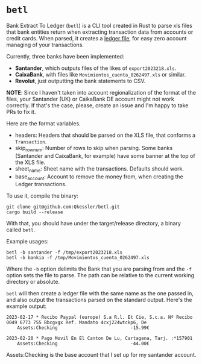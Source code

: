 * =betl=

Bank Extract To Ledger (=betl=) is a CLI tool created in Rust to parse xls files that bank entities return when extracting transaction data from accounts or credit cards. When parsed, it creates a [[https://www.ledger-cli.org/3.0/doc/ledger-mode.html][ledger file]], for easy zero account managing of your transactions.

Currently, three banks have been implemented:

- *Santander*, which outputs files of the likes of =export2023218.xls=.
- *CaixaBank*, with files like =Movimientos_cuenta_0262497.xls= or similar.
- *Revolut*, just outputting the bank statements to CSV.

*NOTE*: Since I haven't taken into account regionalization of the format of the files, your Santander (UK) or CaikaBank DE account might not work correctly. If that's the case, please, create an issue and I'm happy to take PRs to fix it.

Here are the format variables.

- headers: Headers that should be parsed on the XLS file, that conforms a =Transaction=.
- skip_row_num: Number of rows to skip when parsing. Some banks (Santander and CaixaBank, for example) have some banner at the top of the XLS file.
- sheet_name: Sheet name with the transactions. Defaults should work.
- base_account: Account to remove the money from, when creating the Ledger transactions.

To use it, compile the binary:
#+begin_src bash-ts
  git clone git@github.com:Qkessler/betl.git
  cargo build --release
#+end_src

With that, you should have under the target/release directory, a binary called =betl=.

Example usages:
#+begin_src bash-ts
  betl -b santander -f /tmp/export2023218.xls
  betl -b bankia -f /tmp/Movimientos_cuenta_0262497.xls
#+end_src

Where the =-b= option delimits the Bank that you are parsing from and the =-f= option sets the file to parse. The path can be relative to the current working directory or absolute.

=betl= will then create a ledger file with the same name as the one passed in, and also output the transactions parsed on the standard output. Here's the example output:
#+begin_src ledger
  2023-02-17 * Recibo Paypal (europe) S.a R.l. Et Cie, S.c.a. Nº Recibo 0049 6773 755 Bbcgxgx Ref. Mandato 4cxj224wtckp6, De
      Assets:Checking                           -15.99€

  2023-02-20 * Pago Movil En El Canton De Lu, Cartagena, Tarj. :*157901
      Assets:Checking                           -44.00€
#+end_src

Assets:Checking is the base account that I set up for my santander account.
